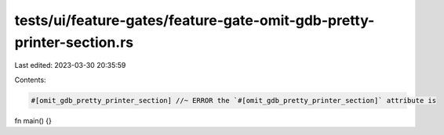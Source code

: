 tests/ui/feature-gates/feature-gate-omit-gdb-pretty-printer-section.rs
======================================================================

Last edited: 2023-03-30 20:35:59

Contents:

.. code-block:: rs

    #[omit_gdb_pretty_printer_section] //~ ERROR the `#[omit_gdb_pretty_printer_section]` attribute is
fn main() {}


